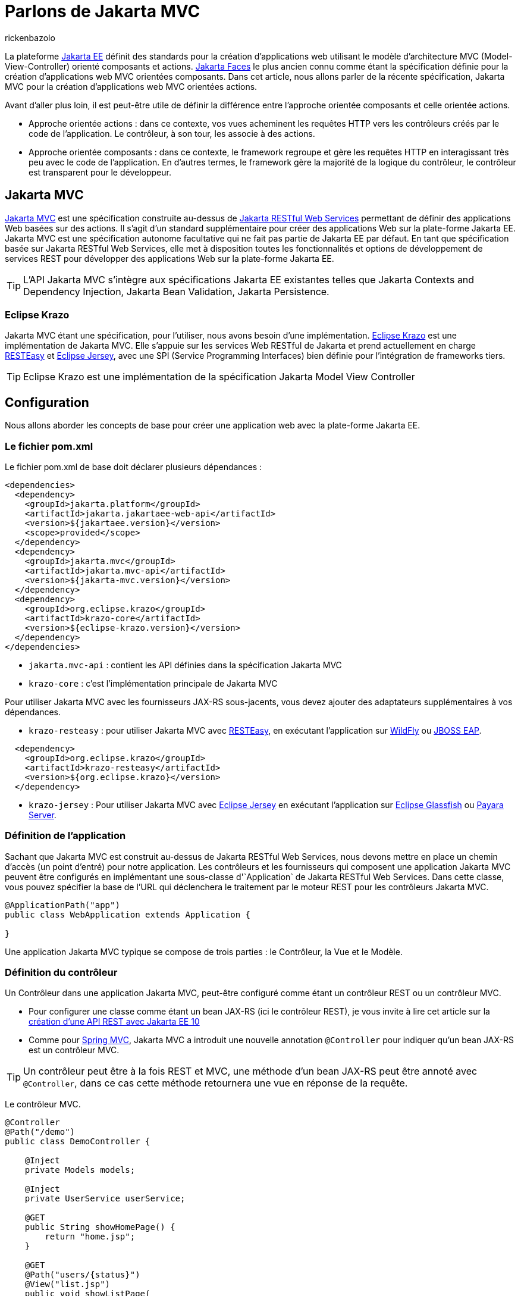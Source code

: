 :showtitle:
:page-navtitle: Parlons de Jakarta Model View Controller (MVC)
:page-excerpt: Dans cet article, nous allons parler de la spécification Jakarta MVC, comprendre son fonctionnement pour une base solide dans la création des applications web basé sur l'action
:layout: post
:author: rickenbazolo
:page-tags: [Application WEB, Java, Jakarta EE, Jakarta MVC, Jakarta RESTful Web Service]
:docinfo: shared-footer
:page-vignette: jakarta-mvc.png
:page-liquid:
:page-categories: software

= Parlons de Jakarta MVC

La plateforme https://jakarta.ee/[Jakarta EE^] définit des standards pour la création d'applications web utilisant le modèle d'architecture MVC (Model-View-Controller) orienté composants et actions. https://jakarta.ee/specifications/faces/[Jakarta Faces^] le plus ancien connu comme étant la spécification définie pour la création d'applications web MVC orientées composants. Dans cet article, nous allons parler de la récente spécification, Jakarta MVC pour la création d'applications web MVC orientées actions.

Avant d'aller plus loin, il est peut-être utile de définir la différence entre l'approche orientée composants et celle orientée actions.

* Approche orientée actions : dans ce contexte, vos vues acheminent les requêtes HTTP vers les contrôleurs créés par le code de l'application. Le contrôleur, à son tour, les associe à des actions.
* Approche orientée composants : dans ce contexte, le framework regroupe et gère les requêtes HTTP en interagissant très peu avec le code de l'application. En d'autres termes, le framework gère la majorité de la logique du contrôleur, le contrôleur est transparent pour le développeur.

== Jakarta MVC

https://projects.eclipse.org/projects/ee4j.mvc[Jakarta MVC^] est une spécification construite au-dessus de https://projects.eclipse.org/projects/ee4j.rest[Jakarta RESTful Web Services^] permettant de définir des applications Web basées sur des actions. Il s'agit d'un standard supplémentaire pour créer des applications Web sur la plate-forme Jakarta EE. Jakarta MVC est une spécification autonome facultative qui ne fait pas partie de Jakarta EE par défaut. En tant que spécification basée sur Jakarta RESTful Web Services, elle met à disposition toutes les fonctionnalités et options de développement de services REST pour développer des applications Web sur la plate-forme Jakarta EE.

TIP: L'API Jakarta MVC s'intègre aux spécifications Jakarta EE existantes telles que Jakarta Contexts and Dependency Injection, Jakarta Bean Validation, Jakarta Persistence.

=== Eclipse Krazo

Jakarta MVC étant une spécification, pour l'utiliser, nous avons besoin d'une implémentation. https://projects.eclipse.org/projects/ee4j.krazo[Eclipse Krazo^] est une implémentation de Jakarta MVC. Elle s'appuie sur les services Web RESTful de Jakarta et prend actuellement en charge https://resteasy.dev/[RESTEasy^] et https://eclipse-ee4j.github.io/jersey/[Eclipse Jersey^], avec une SPI (Service Programming Interfaces) bien définie pour l'intégration de frameworks tiers.

TIP: Eclipse Krazo est une implémentation de la spécification Jakarta Model View Controller

== Configuration

Nous allons aborder les concepts de base pour créer une application web avec la plate-forme Jakarta EE.

=== Le fichier pom.xml

Le fichier pom.xml de base doit déclarer plusieurs dépendances : 

[source,xml]
----
<dependencies>
  <dependency>
    <groupId>jakarta.platform</groupId>
    <artifactId>jakarta.jakartaee-web-api</artifactId>
    <version>${jakartaee.version}</version>
    <scope>provided</scope>
  </dependency>
  <dependency>
    <groupId>jakarta.mvc</groupId>
    <artifactId>jakarta.mvc-api</artifactId>
    <version>${jakarta-mvc.version}</version>
  </dependency>
  <dependency>
    <groupId>org.eclipse.krazo</groupId>
    <artifactId>krazo-core</artifactId>
    <version>${eclipse-krazo.version}</version>
  </dependency>
</dependencies>
----

* `jakarta.mvc-api` :  contient les API définies dans la spécification Jakarta MVC
* `krazo-core` : c'est l'implémentation principale de Jakarta MVC

Pour utiliser Jakarta MVC avec les fournisseurs JAX-RS sous-jacents, vous devez ajouter des adaptateurs supplémentaires à vos dépendances.

* `krazo-resteasy` : pour utiliser Jakarta MVC avec https://resteasy.dev[RESTEasy^], en exécutant l'application sur https://www.wildfly.org/[WildFly^] ou https://www.redhat.com/en/technologies/jboss-middleware/web-server[JBOSS EAP^].

[source,xml]
----
  <dependency>
    <groupId>org.eclipse.krazo</groupId>
    <artifactId>krazo-resteasy</artifactId>
    <version>${org.eclipse.krazo}</version>
  </dependency>
----

* `krazo-jersey` : Pour utiliser Jakarta MVC avec https://eclipse-ee4j.github.io/jersey/[Eclipse Jersey^] en exécutant l'application sur https://glassfish.org/[Eclipse Glassfish^] ou https://www.payara.fish/[Payara Server^].

=== Définition de l'application

Sachant que Jakarta MVC est construit au-dessus de Jakarta RESTful Web Services, nous devons mettre en place un chemin d'accès (un point d'entré) pour notre application.
Les contrôleurs et les fournisseurs qui composent une application Jakarta MVC peuvent être configurés en implémentant une sous-classe d'`Application` de Jakarta RESTful Web Services. Dans cette classe, vous pouvez spécifier la base de l'URL qui déclenchera le traitement par le moteur REST pour les contrôleurs Jakarta MVC.

[source,java]
----
@ApplicationPath("app")
public class WebApplication extends Application {

}
----

Une application Jakarta MVC typique se compose de trois parties : le Contrôleur, la Vue et le Modèle.

=== Définition du contrôleur

Un Contrôleur dans une application Jakarta MVC, peut-être configuré comme étant un contrôleur REST ou un contrôleur MVC.

* Pour configurer une classe comme étant un bean JAX-RS (ici le contrôleur REST), je vous invite à lire cet article sur la https://bit.ly/3Tqieti[création d'une API REST avec Jakarta EE 10^]
* Comme pour https://spring.io/guides/gs/serving-web-content/[Spring MVC^], Jakarta MVC a introduit une nouvelle annotation `@Controller` pour indiquer qu'un bean JAX-RS est un contrôleur MVC.

TIP: Un contrôleur peut être à la fois REST et MVC, une méthode d'un bean JAX-RS peut être annoté avec `@Controller`, dans ce cas cette méthode retournera une vue en réponse de la requête.

Le contrôleur MVC.

[source,java]
----
@Controller
@Path("/demo")
public class DemoController {

    @Inject
    private Models models;

    @Inject
    private UserService userService;

    @GET
    public String showHomePage() {
        return "home.jsp";
    }

    @GET
    @Path("users/{status}")
    @View("list.jsp")
    public void showListPage(
            @QueryParam("title") String title,
            @PathParam("status") String status
    ) {
        models.put("title", title);
        models.put("users", userService.getAllByStatus(status));
    }
}
----

Le contrôleur accepte les requêtes et les mappe sur des actions, voici un exemple de requête que le contrôleur défini ci-dessus accepte :

[source,httprequest]
----
 http://localhost:8080/context/app/demo
----

* `localhost` : le nom d’hôte de la machine exécutant le serveur d’application (ici, nous sommes en local)
* `8080` : le port du serveur qui écoute les requêtes HTTP entrantes. Il s’agit du port 8080 par défaut mais, il peut être configuré.
* `context` : la racine de contexte attribuée à l’application déployée. Il s’agit du nom de fichier (sans l’extension) du fichier WAR déployé par défaut, mais il peut être spécifié lors du déploiement.
* `app` : identifie le chemin de l’application qui sert d’URI de base, qui correspond à la valeur que nous avons définie pour l’annotation `@ApplicationPath` lors de la création de notre application.
* `demo` : la valeur définie dans l’annotation `@Path` au niveau du contrôleur, identifie la ressource qui traite la requête.

Regardons les éléments qui composent le contrôleur :

* L'annotation `jakarta.mvc.Controller` indique que notre classe est un contrôleur MVC;
* L’annotation `jakarta.ws.rs.Path` définit le lien entre l’URL saisie par l’utilisateur et la classe Java chargée de traiter cette requête, identifiée comme ressource.

[source,java]
----
@Controller
@Path("/demo")
----

* L'annotation `jakarta.inject.Inject` définit un point d'injection pour un bean CDI;
* L'objet models de type `jakarta.mvc.Models` est une map d'instances des modèles qui sera utilisée par un moteur `jakarta.mvc.engine.ViewEngine` pour traiter une vue. Nous utilisons cet objet pour faire passer (injecter) un modèle de données dans la vue

[source,java]
----
@Inject
private Models models;
----

* La méthode `showHomePage` retourne le contenu de la page "home" à l'utilisateur

[source,java]
----
@GET
public String showHomePage() {
    return "home.jsp";
}
----

Regardons la methode `showListPage` du contrôleur

[source,java]
----
@GET
@Path("users/{status}")
@View("list.jsp")
public void showListPage(
        @QueryParam("title") String title,
        @PathParam("status") String status
) {
    models.put("title", title);
    models.put("users", userService.getAllByStatus(status));
}
----

* `@GET` indique que la méthode est appelée en utilisant la méthode HTTP Get
* `@Path` utilisée sur une méthode, cette annotation permet de spécifier une sous-ressource ('users'), dans notre cas, la sous-ressource comporte des accolades. Les accolades indiquent qu’il s’agit d’un espace réservé et que la valeur réelle spécifiée dans l’URL est transférée à la variable ‘status’. Le nom de la variable est également spécifié dans l’annotation `jakarta.ws.rs.PathParam`
* `@View` indique la page retournée par la méthode : notons que dans ce cas la méthode doit retourner 'void'
* `@PathParam("status") String status` est un paramètre avec l'annotation `jakarta.ws.rs.PathParam`. La valeur spécifiée dans le `@Path` entre les accolades est transférée au niveau du paramètre ‘status’
* `@QueryParam("title") String title` est le deuxième paramètre avec l'annotation `jakarta.ws.rs.QueryParam` qui transfère la valeur du paramètre de la requête 'title' à ce paramètre.

=== Définition du Modèle

Le modèle ne doit pas nécessairement être une entité de la base de données. Je considère que toutes les données affichées par l'interface utilisateur constituent le modèle.

=== Définition de la Vue

La façon dont la spécification Jakarta MVC fonctionne est la suivante : vous avez un endpoint JAX-RS qui renvoie une chaîne de caractères qui est annotée `@View` avec le nom du modèle de la vue. C'est ainsi que le framework détermine la page à utiliser pour répondre à la requête.

Dans notre cas, la méthode `showListPage` du contrôleur fait un peu de travail pour charger les données de modèle requises pour la page, puis les transmet au moteur de vue, identifié ici en renvoyant `list.jsp`, qui est, à son tour chargé depuis `/WEB-INF/views/list.jsp`, l'emplacement par défaut des vues dans l'application.

Nous pouvons personnaliser l'emplacement par défaut `/WEB-INF/views/` des vues au niveau de l'application :

[source,java]
----
@ApplicationPath("app")
public class WebApplication extends Application {
    @Override
    public Map<String, Object> getProperties() {
        final Map<String, Object> map = new HashMap<>();
        map.put(ViewEngine.VIEW_FOLDER, "/MON_DOSSIER/");
        return map;
    }
}
----

Le framework recherche parmi les instances de `jakarta.mvc.engine.ViewEngine` celle qui peut gérer la page nommée. L'implémentation par défaut de la spécification est livrée avec quelques-unes d'entre elles :

* `JspViewEngine` est celle qui gère les noms de vues se terminant par `.jsp` ou `.jspx`;
* `FaceletsViewEngine` une implémentation de JSF qui gère les noms de vues terminant par `.xhtml`

Nous pouvons configurer le framework pour utiliser d'autre moteur de templates comme FreeMarker, Velocity, Thymeleaf, etc. le contrat de ViewEngine est assez simple :

[source,java]
----
public interface ViewEngine {
  // ....
  // Définition des variables

  boolean supports(String view);
  void processView(ViewEngineContext context) throws ViewEngineException;
}
----

== Conclusion

Dans cet article, nous avons découvert Jakarta MVC et parlé de son fonctionnement. Nous avons vu comment il utilise les fonctionnalités de JAX-RS pour faciliter le développement des applications web MVC orientées actions et la possibilité d'utiliser le moteur de vue de notre choix.


